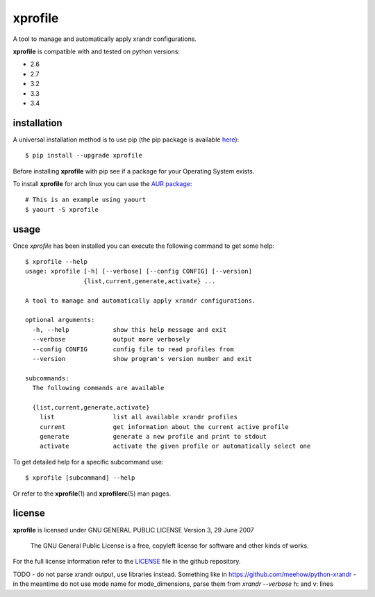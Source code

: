 xprofile
========
A tool to manage and automatically apply xrandr configurations.

.. image:: https://travis-ci.org/nrocco/xprofile.svg?branch=master
    :target: https://travis-ci.org/nrocco/xprofile


**xprofile** is compatible with and tested on python versions:

- 2.6
- 2.7
- 3.2
- 3.3
- 3.4


installation
------------
A universal installation method is to use pip (the pip package is available `here`_)::

    $ pip install --upgrade xprofile

Before installing **xprofile** with pip see if a package for your Operating
System exists.

To install **xprofile** for arch linux you can use the `AUR package`_::

    # This is an example using yaourt
    $ yaourt -S xprofile


usage
-----
Once `xprofile` has been installed you can execute the following command to get
some help::

    $ xprofile --help
    usage: xprofile [-h] [--verbose] [--config CONFIG] [--version]
                    {list,current,generate,activate} ...

    A tool to manage and automatically apply xrandr configurations.

    optional arguments:
      -h, --help            show this help message and exit
      --verbose             output more verbosely
      --config CONFIG       config file to read profiles from
      --version             show program's version number and exit

    subcommands:
      The following commands are available

      {list,current,generate,activate}
        list                list all available xrandr profiles
        current             get information about the current active profile
        generate            generate a new profile and print to stdout
        activate            activate the given profile or automatically select one


To get detailed help for a specific subcommand use::

    $ xprofile [subcommand] --help


Or refer to the **xprofile**\(1) and **xprofilerc**\(5) man pages.


license
-------

**xprofile** is licensed under GNU GENERAL PUBLIC LICENSE Version 3, 29 June 2007

    The GNU General Public License is a free, copyleft license for software and
    other kinds of works.

For the full license information refer to the `LICENSE`_ file in the github
repository.


.. _AUR package: https://aur.archlinux.org/packages/xprofile/
.. _here: https://pypi.python.org/pypi/xprofile
.. _LICENSE: https://github.com/nrocco/xprofile/blob/master/LICENSE


TODO
- do not parse xrandr output, use libraries instead. Something like in https://github.com/meehow/python-xrandr
- in the meantime do not use mode name for mode_dimensions, parse them from `xrandr --verbose` h: and v: lines
